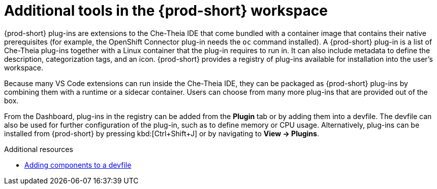 // Module included in the following assemblies:
//
// adding-tools-to-{prod-id-short}-after-creating-a-workspace

[id="additional-tools-in-the-{prod-id-short}-workspace_{context}"]
= Additional tools in the {prod-short} workspace

{prod-short} plug-ins are extensions to the Che-Theia IDE that come bundled with a container image that contains their native prerequisites (for example, the OpenShift Connector plug-in needs the `oc` command installed). A {prod-short} plug-in is a list of Che-Theia plug-ins together with a Linux container that the plug-in requires to run in. It can also include metadata to define the description, categorization tags, and an icon.
{prod-short} provides a registry of plug-ins available for installation into the user's workspace.

Because many VS Code extensions can run inside the Che-Theia IDE, they can be packaged as {prod-short} plug-ins by combining them with a runtime or a sidecar container. Users can choose from many more plug-ins that are provided out of the box.

From the Dashboard, plug-ins in the registry can be added from the *Plugin* tab or by adding them into a devfile. The devfile can also be used for further configuration of the plug-in, such as to define memory or CPU usage.
Alternatively, plug-ins can be installed from {prod-short} by pressing kbd:[Ctrl+Shift+J] or by navigating to *View -> Plugins*.

.Additional resources

* link:{site-baseurl}che-7/making-a-workspace-portable-using-a-devfile/#adding-components-to-a-devfile_making-a-workspace-portable-using-a-devfile[Adding components to a devfile]

////
.Additional resources

* A bulleted list of links to other material closely related to the contents of the concept module.
* Currently, modules cannot include xrefs, so you cannot include links to other content in your collection. If you need to link to another assembly, add the xref to the assembly that includes this module.
* For more details on writing concept modules, see the link:https://github.com/redhat-documentation/modular-docs#modular-documentation-reference-guide[Modular Documentation Reference Guide].
* Use a consistent system for file names, IDs, and titles. For tips, see _Anchor Names and File Names_ in link:https://github.com/redhat-documentation/modular-docs#modular-documentation-reference-guide[Modular Documentation Reference Guide].
////
